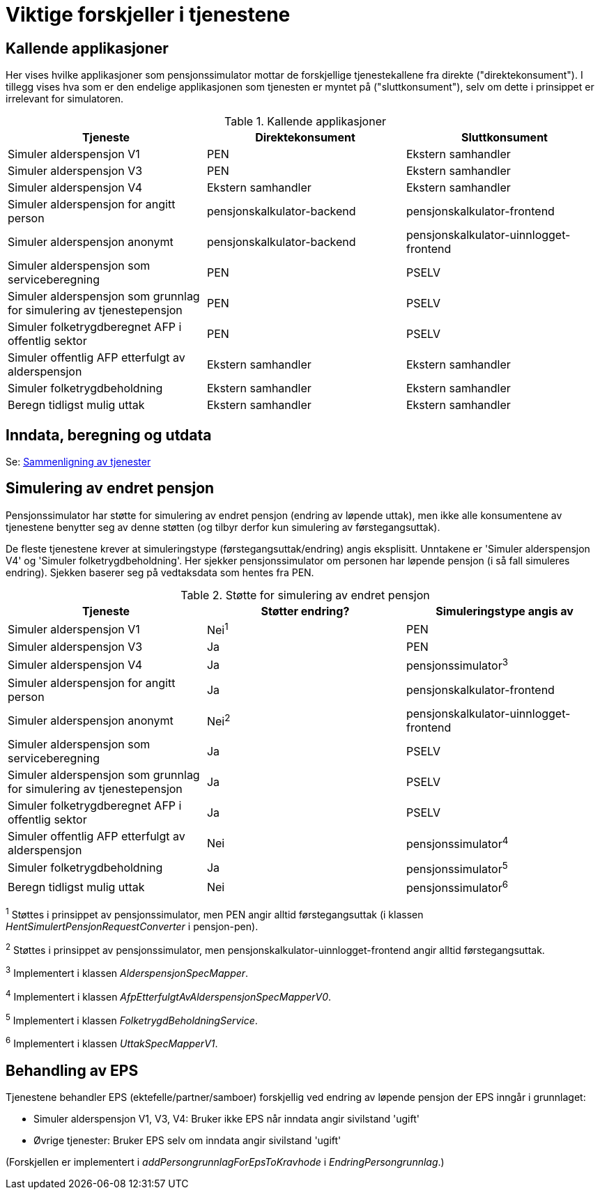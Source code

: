 = Viktige forskjeller i tjenestene

== Kallende applikasjoner

Her vises hvilke applikasjoner som pensjonssimulator mottar de forskjellige tjenestekallene fra direkte ("direktekonsument"). I tillegg vises hva som er den endelige applikasjonen som tjenesten er myntet på ("sluttkonsument"), selv om dette i prinsippet er irrelevant for simulatoren.

.Kallende applikasjoner
|===
|Tjeneste |Direktekonsument |Sluttkonsument

|Simuler alderspensjon V1
|PEN
|Ekstern samhandler

|Simuler alderspensjon V3
|PEN
|Ekstern samhandler

|Simuler alderspensjon V4
|Ekstern samhandler
|Ekstern samhandler

|Simuler alderspensjon for angitt person
|pensjonskalkulator-backend
|pensjonskalkulator-frontend

|Simuler alderspensjon anonymt
|pensjonskalkulator-backend
|pensjonskalkulator-uinnlogget-frontend

|Simuler alderspensjon som serviceberegning
|PEN
|PSELV

|Simuler alderspensjon som grunnlag for simulering av tjenestepensjon
|PEN
|PSELV

|Simuler folketrygdberegnet AFP i offentlig sektor
|PEN
|PSELV

|Simuler offentlig AFP etterfulgt av alderspensjon
|Ekstern samhandler
|Ekstern samhandler

|Simuler folketrygdbeholdning
|Ekstern samhandler
|Ekstern samhandler

|Beregn tidligst mulig uttak
|Ekstern samhandler
|Ekstern samhandler

|===

== Inndata, beregning og utdata

Se: xref:tjenestesammenligning.adoc[Sammenligning av tjenester]

== Simulering av endret pensjon

Pensjonssimulator har støtte for simulering av endret pensjon (endring av løpende uttak), men ikke alle konsumentene av tjenestene benytter seg av denne støtten (og tilbyr derfor kun simulering av førstegangsuttak).

De fleste tjenestene krever at simuleringstype (førstegangsuttak/endring) angis eksplisitt. Unntakene er 'Simuler alderspensjon V4' og 'Simuler folketrygdbeholdning'. Her sjekker pensjonssimulator om personen har løpende pensjon (i så fall simuleres endring). Sjekken baserer seg på vedtaksdata som hentes fra PEN.

.Støtte for simulering av endret pensjon
|===
|Tjeneste |Støtter endring? |Simuleringstype angis av

|Simuler alderspensjon V1
|Nei^1^
|PEN

|Simuler alderspensjon V3
|Ja
|PEN

|Simuler alderspensjon V4
|Ja
|pensjonssimulator^3^

|Simuler alderspensjon for angitt person
|Ja
|pensjonskalkulator-frontend

|Simuler alderspensjon anonymt
|Nei^2^
|pensjonskalkulator-uinnlogget-frontend

|Simuler alderspensjon som serviceberegning
|Ja
|PSELV

|Simuler alderspensjon som grunnlag for simulering av tjenestepensjon
|Ja
|PSELV

|Simuler folketrygdberegnet AFP i offentlig sektor
|Ja
|PSELV

|Simuler offentlig AFP etterfulgt av alderspensjon
|Nei
|pensjonssimulator^4^

|Simuler folketrygdbeholdning
|Ja
|pensjonssimulator^5^

|Beregn tidligst mulig uttak
|Nei
|pensjonssimulator^6^

|===

^1^ Støttes i prinsippet av pensjonssimulator, men PEN angir alltid førstegangsuttak (i klassen _HentSimulertPensjonRequestConverter_ i pensjon-pen).

^2^ Støttes i prinsippet av pensjonssimulator, men pensjonskalkulator-uinnlogget-frontend angir alltid førstegangsuttak.

^3^ Implementert i klassen _AlderspensjonSpecMapper_.

^4^ Implementert i klassen _AfpEtterfulgtAvAlderspensjonSpecMapperV0_.

^5^ Implementert i klassen _FolketrygdBeholdningService_.

^6^ Implementert i klassen _UttakSpecMapperV1_.

== Behandling av EPS

Tjenestene behandler EPS (ektefelle/partner/samboer) forskjellig ved endring av løpende pensjon der EPS inngår i grunnlaget:

* Simuler alderspensjon V1, V3, V4: Bruker ikke EPS når inndata angir sivilstand 'ugift'

* Øvrige tjenester: Bruker EPS selv om inndata angir sivilstand 'ugift'

(Forskjellen er implementert i _addPersongrunnlagForEpsToKravhode_ i _EndringPersongrunnlag_.)
